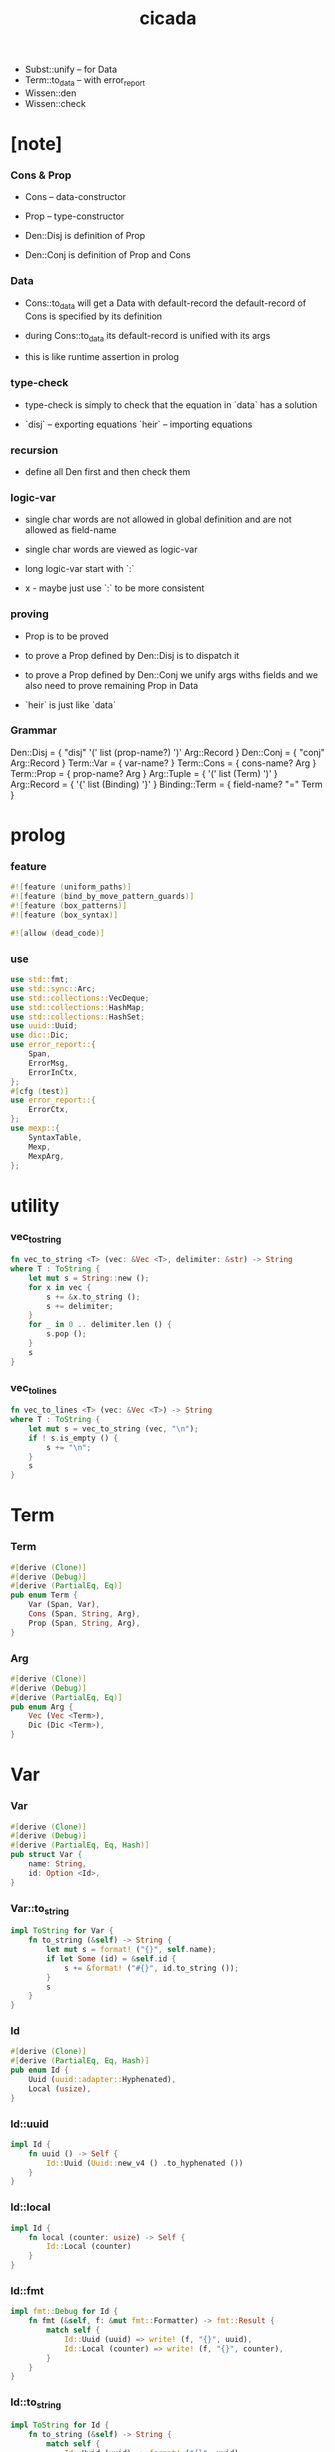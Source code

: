 #+property: tangle lib.rs
#+title: cicada
- Subst::unify -- for Data
- Term::to_data -- with error_report
- Wissen::den
- Wissen::check
* [note]

*** Cons & Prop

    - Cons -- data-constructor
    - Prop -- type-constructor

    - Den::Disj is definition of Prop
    - Den::Conj is definition of Prop and Cons

*** Data

    - Cons::to_data will get a Data with default-record
      the default-record of Cons is specified by its definition

    - during Cons::to_data
      its default-record is unified with its args

    - this is like runtime assertion in prolog

*** type-check

    - type-check is simply to check that
      the equation in `data` has a solution

    - `disj` -- exporting equations
      `heir` -- importing equations

*** recursion

    - define all Den first and then check them

*** logic-var

    - single char words are not allowed in global definition
      and are not allowed as field-name

    - single char words are viewed as logic-var

    - long logic-var start with `:`

    - x -
      maybe just use `:` to be more consistent

*** proving

    - Prop is to be proved

    - to prove a Prop defined by Den::Disj
      is to dispatch it

    - to prove a Prop defined by Den::Conj
      we unify args withs fields
      and we also need to prove remaining Prop in Data

    - `heir` is just like `data`

*** Grammar

    Den::Disj = { "disj" '(' list (prop-name?) ')' Arg::Record }
    Den::Conj = { "conj" Arg::Record }
    Term::Var = { var-name? }
    Term::Cons = { cons-name? Arg }
    Term::Prop = { prop-name? Arg }
    Arg::Tuple = { '(' list (Term) ')' }
    Arg::Record = { '{' list (Binding) '}' }
    Binding::Term = { field-name? "=" Term }

* prolog

*** feature

    #+begin_src rust
    #![feature (uniform_paths)]
    #![feature (bind_by_move_pattern_guards)]
    #![feature (box_patterns)]
    #![feature (box_syntax)]

    #![allow (dead_code)]
    #+end_src

*** use

    #+begin_src rust
    use std::fmt;
    use std::sync::Arc;
    use std::collections::VecDeque;
    use std::collections::HashMap;
    use std::collections::HashSet;
    use uuid::Uuid;
    use dic::Dic;
    use error_report::{
        Span,
        ErrorMsg,
        ErrorInCtx,
    };
    #[cfg (test)]
    use error_report::{
        ErrorCtx,
    };
    use mexp::{
        SyntaxTable,
        Mexp,
        MexpArg,
    };
    #+end_src

* utility

*** vec_to_string

    #+begin_src rust
    fn vec_to_string <T> (vec: &Vec <T>, delimiter: &str) -> String
    where T : ToString {
        let mut s = String::new ();
        for x in vec {
            s += &x.to_string ();
            s += delimiter;
        }
        for _ in 0 .. delimiter.len () {
            s.pop ();
        }
        s
    }
    #+end_src

*** vec_to_lines

    #+begin_src rust
    fn vec_to_lines <T> (vec: &Vec <T>) -> String
    where T : ToString {
        let mut s = vec_to_string (vec, "\n");
        if ! s.is_empty () {
            s += "\n";
        }
        s
    }
    #+end_src

* Term

*** Term

    #+begin_src rust
    #[derive (Clone)]
    #[derive (Debug)]
    #[derive (PartialEq, Eq)]
    pub enum Term {
        Var (Span, Var),
        Cons (Span, String, Arg),
        Prop (Span, String, Arg),
    }
    #+end_src

*** Arg

    #+begin_src rust
    #[derive (Clone)]
    #[derive (Debug)]
    #[derive (PartialEq, Eq)]
    pub enum Arg {
        Vec (Vec <Term>),
        Dic (Dic <Term>),
    }
    #+end_src

* Var

*** Var

    #+begin_src rust
    #[derive (Clone)]
    #[derive (Debug)]
    #[derive (PartialEq, Eq, Hash)]
    pub struct Var {
        name: String,
        id: Option <Id>,
    }
    #+end_src

*** Var::to_string

    #+begin_src rust
    impl ToString for Var {
        fn to_string (&self) -> String {
            let mut s = format! ("{}", self.name);
            if let Some (id) = &self.id {
                s += &format! ("#{}", id.to_string ());
            }
            s
        }
    }
    #+end_src

*** Id

    #+begin_src rust
    #[derive (Clone)]
    #[derive (PartialEq, Eq, Hash)]
    pub enum Id {
        Uuid (uuid::adapter::Hyphenated),
        Local (usize),
    }
    #+end_src

*** Id::uuid

    #+begin_src rust
    impl Id {
        fn uuid () -> Self {
            Id::Uuid (Uuid::new_v4 () .to_hyphenated ())
        }
    }
    #+end_src

*** Id::local

    #+begin_src rust
    impl Id {
        fn local (counter: usize) -> Self {
            Id::Local (counter)
        }
    }
    #+end_src

*** Id::fmt

    #+begin_src rust
    impl fmt::Debug for Id {
        fn fmt (&self, f: &mut fmt::Formatter) -> fmt::Result {
            match self {
                Id::Uuid (uuid) => write! (f, "{}", uuid),
                Id::Local (counter) => write! (f, "{}", counter),
            }
        }
    }
    #+end_src

*** Id::to_string

    #+begin_src rust
    impl ToString for Id {
        fn to_string (&self) -> String {
            match self {
                Id::Uuid (uuid) => format! ("{}", uuid),
                Id::Local (counter) => format! ("{}", counter),
            }
        }
    }
    #+end_src

* Data

*** Data

    #+begin_src rust
    #[derive (Clone)]
    #[derive (Debug)]
    #[derive (PartialEq, Eq)]
    pub enum Data {
        Var (Var),
        Data (String, Dic <Data>),
    }
    #+end_src

* Subst

*** Subst

    #+begin_src rust
    #[derive (Clone)]
    #[derive (Debug)]
    #[derive (PartialEq, Eq)]
    pub enum Subst {
        Null,
        Cons (Var, Data, Arc <Subst>),
    }
    #+end_src

* Den

*** Den

    #+begin_src rust
    #[derive (Clone)]
    #[derive (Debug)]
    #[derive (PartialEq, Eq)]
    pub enum Den {
        Disj (Vec <String>, Dic <Term>),
        Conj (Dic <Term>),
    }
    #+end_src

* Wissen

* Statement

* Proving

* Proof

* Qed

* syntax

* test
